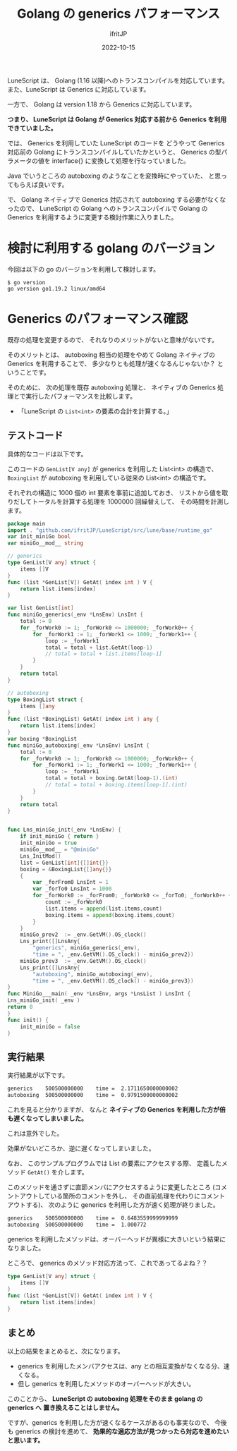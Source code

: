 #+TITLE: Golang の generics パフォーマンス
#+DATE: 2022-10-15
# -*- coding:utf-8 -*-
#+LAYOUT: post
#+TAGS: go
#+AUTHOR: ifritJP
#+OPTIONS: ^:{}
#+STARTUP: nofold

LuneScript は、 Golang (1.16 以降)へのトランスコンパイルを対応しています。
また、LuneScript は Generics に対応しています。

一方で、 Golang は version 1.18 から Generics に対応しています。

*つまり、 LuneScript は Golang が Generics 対応する前から*
*Generics を利用できていました。*

では、 Generics を利用していた LuneScript のコードを
どうやって Generics 対応前の Golang にトランスコンパイルしていたかというと、
Generics の型パラメータの値を interface{} に変換して処理を行なっていました。

Java でいうところの autoboxing のようなことを変換時にやっていた、
と思ってもらえば良いです。

で、 Golang ネイティブで Generics 対応されて autoboxing する必要がなくなったので、
LuneScript の Golang へのトランスコンパイルで
Golang の Generics を利用するように変更する検討作業に入りました。

* 検討に利用する golang のバージョン

今回は以下の go のバージョンを利用して検討します。

: $ go version
: go version go1.19.2 linux/amd64

* Generics のパフォーマンス確認

既存の処理を変更するので、
それなりのメリットがないと意味がないです。

そのメリットとは、
autoboxing 相当の処理をやめて Golang ネイティブの Generics を利用することで、
多少なりとも処理が速くなるんじゃないか？
ということです。

そのために、
次の処理を既存 autoboxing 処理と、
ネイティブの Generics 処理とで実行したパフォーマンスを比較します。

- 「LuneScript の =List<int>= の要素の合計を計算する。」

** テストコード

具体的なコードは以下です。

このコードの =GenList[V any]= が generics を利用した List<int> の構造で、
=BoxingList= が autoboxing を利用している従来の List<int> の構造です。

それぞれの構造に 1000 個の int 要素を事前に追加しておき、
リストから値を取りだしてトータルを計算する処理を 1000000 回繰替えして、
その時間を計測します。


#+BEGIN_SRC go
package main
import . "github.com/ifritJP/LuneScript/src/lune/base/runtime_go"
var init_miniGo bool
var miniGo__mod__ string

// generics 
type GenList[V any] struct {
    items []V
}
func (list *GenList[V]) GetAt( index int ) V {
    return list.items[index]
}

var list GenList[int]
func miniGo_generics(_env *LnsEnv) LnsInt {
    total := 0
    for _forWork0 := 1; _forWork0 <= 1000000; _forWork0++ {
        for _forWork1 := 1; _forWork1 <= 1000; _forWork1++ {
            loop := _forWork1
            total = total + list.GetAt(loop-1)
            // total = total + list.items[loop-1]
        }
    }
    return total
}

// autoboxing
type BoxingList struct {
    items []any
}
func (list *BoxingList) GetAt( index int ) any {
    return list.items[index]
}
var boxing *BoxingList
func miniGo_autoboxing(_env *LnsEnv) LnsInt {
    total := 0
    for _forWork0 := 1; _forWork0 <= 1000000; _forWork0++ {
        for _forWork1 := 1; _forWork1 <= 1000; _forWork1++ {
            loop := _forWork1
            total = total + boxing.GetAt(loop-1).(int)
            // total = total + boxing.items[loop-1].(int)
        }
    }
    return total
}


func Lns_miniGo_init(_env *LnsEnv) {
    if init_miniGo { return }
    init_miniGo = true
    miniGo__mod__ = "@miniGo"
    Lns_InitMod()
    list = GenList[int]{[]int{}}
    boxing = &BoxingList{[]any{}}
    {
        var _forFrom0 LnsInt = 1
        var _forTo0 LnsInt = 1000
        for _forWork0 := _forFrom0; _forWork0 <= _forTo0; _forWork0++ {
            count := _forWork0
            list.items = append(list.items,count)
            boxing.items = append(boxing.items,count)
        }
    }
    miniGo_prev2  := _env.GetVM().OS_clock()
    Lns_print([]LnsAny{
        "generics", miniGo_generics(_env),
        "time = ", _env.GetVM().OS_clock() - miniGo_prev2})
    miniGo_prev3  := _env.GetVM().OS_clock()
    Lns_print([]LnsAny{
        "autoboxing", miniGo_autoboxing(_env),
        "time = ", _env.GetVM().OS_clock() - miniGo_prev3})
}
func MiniGo___main( _env *LnsEnv, args *LnsList ) LnsInt {
Lns_miniGo_init( _env )
return 0
}
func init() {
    init_miniGo = false
}
#+END_SRC

** 実行結果

実行結果が以下です。

#+BEGIN_SRC txt
generics	500500000000	time = 	2.1711650000000002
autoboxing	500500000000	time = 	0.9791500000000002
#+END_SRC

これを見ると分かりますが、
なんと *ネイティブの Generics を利用した方が倍も遅くなってしまいました。*

これは意外でした。

効果がないどころか、逆に遅くなってしまいました。

なお、 このサンプルプログラムでは List の要素にアクセスする際、
定義したメソッド =GetAt()= を介します。

このメソッドを通さずに直節メンバにアクセスするように変更したところ
(コメントアウトしている箇所のコメントを外し、
その直前処理を代わりにコメントアウトする)、
次のように generics を利用した方が速く処理が終りました。

#+BEGIN_SRC txt
generics	500500000000	time = 	0.6483559999999999
autoboxing	500500000000	time = 	1.000772
#+END_SRC

generics を利用したメソッドは、オーバーヘッドが異様に大きいという結果になりました。

ところで、 generics のメソッド対応方法って、これであってるよね？？


#+BEGIN_SRC go
type GenList[V any] struct {
    items []V
}
func (list *GenList[V]) GetAt( index int ) V {
    return list.items[index]
}
#+END_SRC

** まとめ

以上の結果をまとめると、次になります。

- generics を利用したメンバアクセスは、any との相互変換がなくなる分、速くなる。
- 但し generics を利用したメソッドのオーバーヘッドが大きい。

このことから、 *LuneScript の autoboxing 処理をそのまま golang の generics へ*
*置き換えることはしません。*

ですが、generics を利用した方が速くなるケースがあるのも事実なので、
今後も generics の検討を進めて、
*効果的な適応方法が見つかったら対応を進めたいと思います。*



